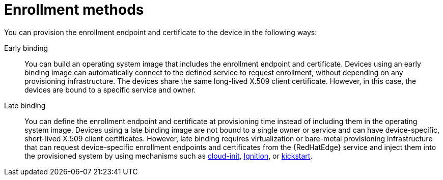 [id="edge-manager-enroll-meth"]

= Enrollment methods

You can provision the enrollment endpoint and certificate to the device in the following ways:

Early binding:: You can build an operating system image that includes the enrollment endpoint and certificate. 
Devices using an early binding image can automatically connect to the defined  service to request enrollment, without depending on any provisioning infrastructure. 
The devices share the same long-lived X.509 client certificate. 
However, in this case, the devices are bound to a specific service and owner.

Late binding::
You can define the enrollment endpoint and certificate at provisioning time instead of including them in the operating system image. 
Devices using a late binding image are not bound to a single owner or service and can have device-specific, short-lived X.509 client certificates. 
However, late binding requires virtualization or bare-metal provisioning infrastructure that can request device-specific enrollment endpoints and certificates from the {RedHatEdge} service and inject them into the provisioned system by using mechanisms such as link:https://cloud-init.io/[cloud-init], link:https://coreos.github.io/ignition/supported-platforms/[Ignition], or link:https://anaconda-installer.readthedocs.io/en/latest/kickstart.html[kickstart].
